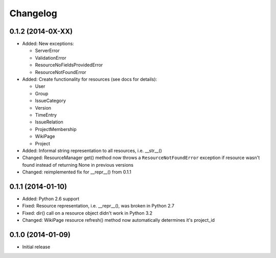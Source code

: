 Changelog
=========

0.1.2 (2014-0X-XX)
------------------

- Added: New exceptions:

  * ServerError
  * ValidationError
  * ResourceNoFieldsProvidedError
  * ResourceNotFoundError

- Added: Create functionality for resources (see docs for details):

  * User
  * Group
  * IssueCategory
  * Version
  * TimeEntry
  * IssueRelation
  * ProjectMembership
  * WikiPage
  * Project

- Added: Informal string representation to all resources, i.e. __str__()
- Changed: ResourceManager get() method now throws a ``ResourceNotFoundError`` exception if
  resource wasn't found instead of returning None in previous versions
- Changed: reimplemented fix for __repr__() from 0.1.1

0.1.1 (2014-01-10)
------------------

- Added: Python 2.6 support
- Fixed: Resource representation, i.e. __repr__(), was broken in Python 2.7
- Fixed: dir() call on a resource object didn't work in Python 3.2
- Changed: WikiPage resource refresh() method now automatically determines it's project_id

0.1.0 (2014-01-09)
------------------

- Initial release
